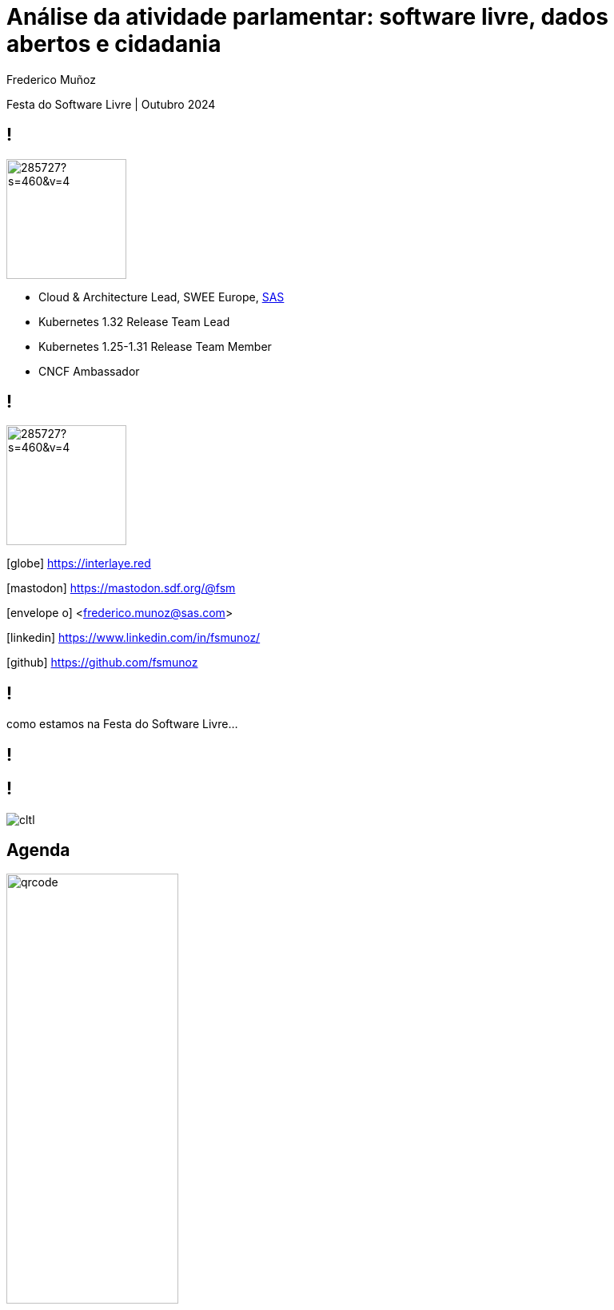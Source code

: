 = Análise da atividade parlamentar: software livre, dados abertos e cidadania
:date: 12-10-2024
:revealjs_theme: simple
:customcss: custom.css
:title-slide-background-image: cover_bg.png
:icons: font
:author: Frederico Muñoz
:company: SAS Institute
:revealjs_preloadIframes: true
:revealjs_viewDistance: 6


[.location]
Festa do Software Livre | Outubro 2024

[%auto-animate]
== !

image::https://avatars0.githubusercontent.com/u/285727?s=460&v=4[width="150", border="0"]

* Cloud & Architecture Lead, SWEE Europe, https://www.sas.com/[SAS]
* Kubernetes 1.32 Release Team Lead
* Kubernetes 1.25-1.31 Release Team Member
* CNCF Ambassador

[%auto-animate]
== !

image::https://avatars0.githubusercontent.com/u/285727?s=460&v=4[width="150", border="0"]

[.small]
icon:globe[] https://interlaye.red
[.small]
icon:mastodon[] https://mastodon.sdf.org/@fsm
[.small]
icon:envelope-o[] <frederico.munoz@sas.com>
[.small]
icon:linkedin[] https://www.linkedin.com/in/fsmunoz/
[.small]
icon:github[] https://github.com/fsmunoz


== !

como estamos na Festa do Software  Livre...

[background-image=fsfe-portugal.png]
== !


== !

[.stretch]
image::cltl.jpg[]

== Agenda

image::qrcode.png[width="50%"]

[%auto-animate]
== !
Motivação

[%auto-animate]
== !
Motivação

Contexto histórico

[%auto-animate]
== !
Motivação

Contexto histórico

Dados abertos

[%auto-animate]
== !
Motivação

Contexto histórico

Dados abertos

Evolução do projecto

[%auto-animate]
== !
Motivação

Contexto histórico

Dados abertos

Evolução do projecto

Visualizações e análises



[%auto-animate]
== !
Motivação

Contexto histórico

Dados abertos

Evolução do projecto

Visualizações e análises

Demonstração


[%auto-animate]
== !
Motivação

Contexto histórico

Dados abertos

Evolução do projecto

Visualizações e análises

Demonstração

Análise do impacto e cidadania


== Motivação

[%auto-animate]
[background-iframe=https://www.sabado.pt/portugal/detalhe/iniciativa-liberal-descontente-com-o-lugar-atribuido-no-parlamento]
== !


[%auto-animate]
[.big]
== !
importância do lugar

[%auto-animate]
[background-iframe=https://upload.wikimedia.org/wikipedia/commons/6/66/Elei%C3%A7%C3%B5es_Legislativas_Portuguesas_de_2019.svg]
== !

[%auto-animate]
[.big]
== !

porquê?

[.big]
[%auto-animate]
== !

porquê?

como medir?

[%auto-animate]
== !

Programa?


[%auto-animate]
== !

Programa?

Auto-descrição?

[%auto-animate]
== !

Programa?

Auto-descrição?

Votações?

== Contexto histórico

== !

1789: Estados Gerais e Assembleia Nacional

[.stretch]
[background-image=https://upload.wikimedia.org/wikipedia/commons/thumb/9/91/Estatesgeneral.jpg/1920px-Estatesgeneral.jpg]
== !


== !

Revolução Liberal 1820


[background-image=https://www.parlamento.pt/Parlamento/PublishingImages/200A-revolucao-liberal/crono/grav_0002.jpg]
== !


== !

São Bento: as Cortes Gerais da Nação

[background-iframe=https://pt.wikipedia.org/wiki/Pal%C3%A1cio_de_S%C3%A3o_Bento]
== !


== !

Congresso da República

[background-iframe=https://pt.wikipedia.org/wiki/Congresso_da_Rep%C3%BAblica]
== !

== !

Assembleia Nacional

[background-iframe=https://pt.wikipedia.org/wiki/Assembleia_Nacional_(Portugal)]
== !

== !

Assembleia Constituinte

[background-iframe=https://pt.wikipedia.org/wiki/Assembleia_Constituinte_(Portugal)]
== !


== !

https://www.parlamento.pt/cidadania/paginas/dadosabertos.aspx[Dados Abertos]


[background-image=dados_abertos.png]
== !


== !

Iniciativas

Actividades

Informação de deputados

...

== !

XML

JSON


== !

excelente recurso

== !

secções "manuais"


== !

[source,xml]
----
          <pt_gov_ar_objectos_VotacaoOut>
            <id>126496</id>
            <resultado>Rejeitado</resultado>
            <reuniao>8</reuniao>
            <tipoReuniao>RP</tipoReuniao>
            <detalhe>A Favor: &lt;I&gt;IL&lt;/I&gt;, &lt;I&gt; BE&lt;/I&gt;, &lt;I&gt; PCP&lt;/I&gt;, &lt;I&gt; L&lt;/I&gt;, &lt;I&gt; PAN&lt;/I&gt;&lt;BR&gt;Contra:&lt;I&gt;PSD&lt;/I&gt;, &lt;I&gt; PS&lt;/I&gt;, &lt;I&gt; CDS-PP&lt;/I&gt;&lt;BR&gt;Absten&#xE7;&#xE3;o:&lt;I&gt;CH&lt;/I&gt;</detalhe>
            <data>2024-04-19</data>
          </pt_gov_ar_objectos_VotacaoOut>

----
== Primeira abordagem

== !

Jupyter notebook

== !

ElementTree

BeautifulSoup

Pandas

matplotlib

Seaborn

Numpy

SciPy

scikit-learn

[background-iframe=https://nbviewer.org/github/fsmunoz/pt-act-parlamentar/raw/master/Actividade%20Parlamentar%20da%20XIV%20Legislatura.ipynb]
== !

== !

preocupação com transparência


[%auto-animate]
== !

excesso de detalhe

[%auto-animate]
== !

excesso de detalhe

complexidade

[%auto-animate]
== !

excesso de detalhe

complexidade

ausência de interactividade


== Segunda versão

== !

Jupyter Book


[background-iframe=https://fsmunoz.github.io/parlamento/html/intro.html]
== !

[%auto-animate]
== !

melhor organização

[%auto-animate]
== !

melhor organização

menos complexo


[%auto-animate]
== !

melhor organização

menos complexo

esteticamente mais apelativo


[%auto-animate]
== !

não interactivo


== Visualizações e análises

== !

Distâncias

Votos idênticos

Agrupamento

Visualização 2D e 3D


[background-iframe=https://fsmunoz.github.io/parlamento/html/intro_metodo.html]
== !


== Versão actual

== !

https://streamlit.io/[Streamlit]

== !

Python

Interactivo

Simples de adaptar

Instalação local ou em nuvem

[background-iframe=https://pt.hemicycle.party/]
== !


== !

Dois projectos relacionados

== voting-analysis-streamlit

https://github.com/fsmunoz/voting-analysis-streamlit[Portal interactivo]


== proc-parl-pt

https://github.com/fsmunoz/proc-parl-pt[Processamento de XML para CSV]



== Impacto

[background-iframe=https://expresso.pt/opiniao/2020-10-31-Depois-de-amanha]
== !


== !

https://rr.sapo.pt/especial/politica/2021/11/29/ps-votou-mais-vezes-ao-lado-do-psd-do-que-do-be-e-pcp/262079/[PS votou mais vezes ao lado do PSD do que do BE e PCP]

[background-image=rr1.png]
== !

[background-iframe=https://expresso.pt/politica/2021-11-14-PS-passou-a-votar-mais-com-a-direita.-Viragem-comecou-em-2018-b9e8dbcf]
== !


== !
https://rr.sapo.pt/especial/politica/2024/05/03/ps-votou-mais-vezes-contra-o-chega-partido-de-ventura-absteve-se-mais-nas-medidas-socialistas/376935/[PS votour mais vezes contra o Chega]

[background-image=rr2.png]
== !

== !

https://poligrafo.sapo.pt/fact-check/psd-foi-o-partido-que-mais-vezes-votou-ao-lado-do-ps-durante-os-seis-anos-da-geringonca/[PSD foi o partido que mais vezes votou ao lado do PS durante os 6 anos de Geringonça]


[background-image=poligrafo1.png]
== !

== !

https://poligrafo.sapo.pt/politica/proximidade-com-ventura-dura-ha-meses-cristina-rodrigues-ex-ira-foi-quem-mais-votou-a-favor-de-propostas-do-chega/[Proximidade com Ventura dura há meses]

[background-image=poligrafo2.png]
== !

== !

...na comunidade

[background-iframe=https://podcastubuntuportugal.org/e299/]
== !

== !
...e  pelos cidadãos?


[%auto-animate]
== !

por "picos"

[%auto-animate]
== !

por "picos"

impacto questionável

[%auto-animate]
== !

por "picos"

impacto questionável

ao sabor de necessidades políticas



== !

será a informação _verdadeiramente_ importante?

== Importância do software livre

== !

para além do resto: *transparência*


== Obrigado!

[.reference]
Partes desta apresentação incluem conteúdo da http://pt.wikipedia.org[Wikipédia].
